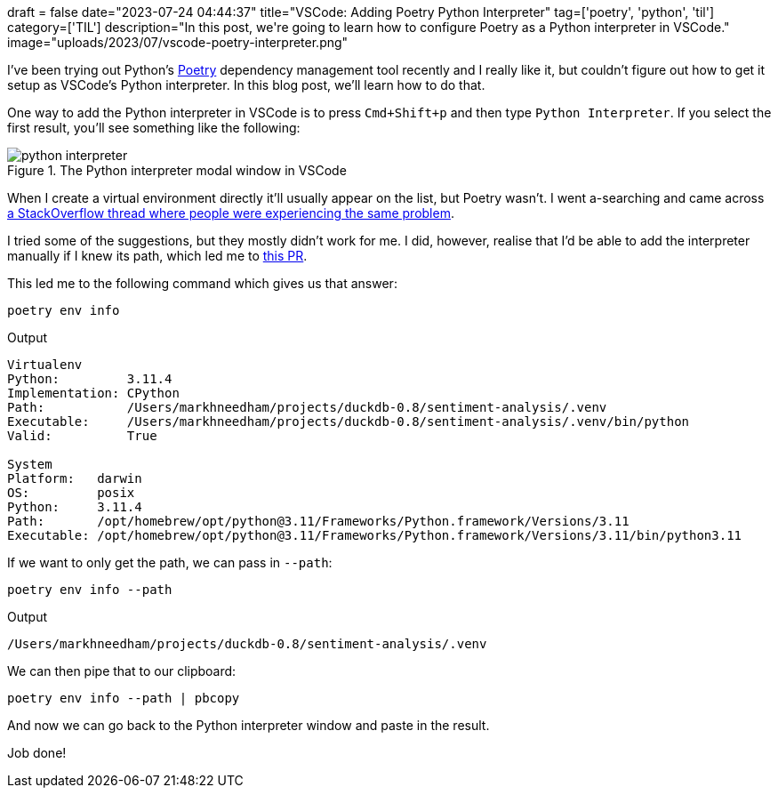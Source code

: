 +++
draft = false
date="2023-07-24 04:44:37"
title="VSCode: Adding Poetry Python Interpreter"
tag=['poetry', 'python', 'til']
category=['TIL']
description="In this post, we're going to learn how to configure Poetry as a Python interpreter in VSCode."
image="uploads/2023/07/vscode-poetry-interpreter.png"
+++

:icons: font

I've been trying out Python's https://python-poetry.org/[Poetry^] dependency management tool recently and I really like it, but couldn't figure out how to get it setup as VSCode's Python interpreter.
In this blog post, we'll learn how to do that.

One way to add the Python interpreter in VSCode is to press `Cmd+Shift+p` and then type `Python Interpreter`. 
If you select the first result, you'll see something like the following:

.The Python interpreter modal window in VSCode
image::{{<siteurl>}}/uploads/2023/07/python-interpreter.png[]

When I create a virtual environment directly it'll usually appear on the list, but Poetry wasn't.
I went a-searching and came across https://stackoverflow.com/questions/59882884/vscode-doesnt-show-poetry-virtualenvs-in-select-interpreter-option[a StackOverflow thread where people were experiencing the same problem^].

I tried some of the suggestions, but they mostly didn't work for me.
I did, however, realise that I'd be able to add the interpreter manually if I knew its path, which led me to https://github.com/python-poetry/poetry/pull/731[this PR^].

This led me to the following command which gives us that answer:

[source, bash]
----
poetry env info 
----

.Output
[source, text]
----

Virtualenv
Python:         3.11.4
Implementation: CPython
Path:           /Users/markhneedham/projects/duckdb-0.8/sentiment-analysis/.venv
Executable:     /Users/markhneedham/projects/duckdb-0.8/sentiment-analysis/.venv/bin/python
Valid:          True

System
Platform:   darwin
OS:         posix
Python:     3.11.4
Path:       /opt/homebrew/opt/python@3.11/Frameworks/Python.framework/Versions/3.11
Executable: /opt/homebrew/opt/python@3.11/Frameworks/Python.framework/Versions/3.11/bin/python3.11
----

If we want to only get the path, we can pass in `--path`:

[source, bash]
----
poetry env info --path
----

.Output
[source, text]
----
/Users/markhneedham/projects/duckdb-0.8/sentiment-analysis/.venv
----

We can then pipe that to our clipboard:


[source, bash]
----
poetry env info --path | pbcopy
----

And now we can go back to the Python interpreter window and paste in the result.

Job done!